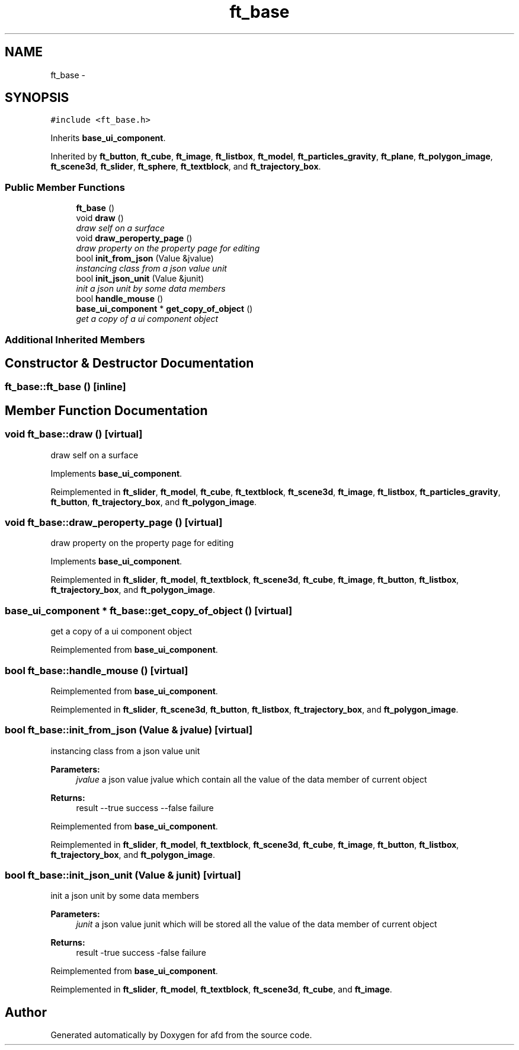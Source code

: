.TH "ft_base" 3 "Thu Jun 14 2018" "afd" \" -*- nroff -*-
.ad l
.nh
.SH NAME
ft_base \- 
.SH SYNOPSIS
.br
.PP
.PP
\fC#include <ft_base\&.h>\fP
.PP
Inherits \fBbase_ui_component\fP\&.
.PP
Inherited by \fBft_button\fP, \fBft_cube\fP, \fBft_image\fP, \fBft_listbox\fP, \fBft_model\fP, \fBft_particles_gravity\fP, \fBft_plane\fP, \fBft_polygon_image\fP, \fBft_scene3d\fP, \fBft_slider\fP, \fBft_sphere\fP, \fBft_textblock\fP, and \fBft_trajectory_box\fP\&.
.SS "Public Member Functions"

.in +1c
.ti -1c
.RI "\fBft_base\fP ()"
.br
.ti -1c
.RI "void \fBdraw\fP ()"
.br
.RI "\fIdraw self on a surface \fP"
.ti -1c
.RI "void \fBdraw_peroperty_page\fP ()"
.br
.RI "\fIdraw property on the property page for editing \fP"
.ti -1c
.RI "bool \fBinit_from_json\fP (Value &jvalue)"
.br
.RI "\fIinstancing class from a json value unit \fP"
.ti -1c
.RI "bool \fBinit_json_unit\fP (Value &junit)"
.br
.RI "\fIinit a json unit by some data members \fP"
.ti -1c
.RI "bool \fBhandle_mouse\fP ()"
.br
.ti -1c
.RI "\fBbase_ui_component\fP * \fBget_copy_of_object\fP ()"
.br
.RI "\fIget a copy of a ui component object \fP"
.in -1c
.SS "Additional Inherited Members"
.SH "Constructor & Destructor Documentation"
.PP 
.SS "ft_base::ft_base ()\fC [inline]\fP"

.SH "Member Function Documentation"
.PP 
.SS "void ft_base::draw ()\fC [virtual]\fP"

.PP
draw self on a surface 
.PP
Implements \fBbase_ui_component\fP\&.
.PP
Reimplemented in \fBft_slider\fP, \fBft_model\fP, \fBft_cube\fP, \fBft_textblock\fP, \fBft_scene3d\fP, \fBft_image\fP, \fBft_listbox\fP, \fBft_particles_gravity\fP, \fBft_button\fP, \fBft_trajectory_box\fP, and \fBft_polygon_image\fP\&.
.SS "void ft_base::draw_peroperty_page ()\fC [virtual]\fP"

.PP
draw property on the property page for editing 
.PP
Implements \fBbase_ui_component\fP\&.
.PP
Reimplemented in \fBft_slider\fP, \fBft_model\fP, \fBft_textblock\fP, \fBft_scene3d\fP, \fBft_cube\fP, \fBft_image\fP, \fBft_button\fP, \fBft_listbox\fP, \fBft_trajectory_box\fP, and \fBft_polygon_image\fP\&.
.SS "\fBbase_ui_component\fP * ft_base::get_copy_of_object ()\fC [virtual]\fP"

.PP
get a copy of a ui component object 
.PP
Reimplemented from \fBbase_ui_component\fP\&.
.SS "bool ft_base::handle_mouse ()\fC [virtual]\fP"

.PP
Reimplemented from \fBbase_ui_component\fP\&.
.PP
Reimplemented in \fBft_slider\fP, \fBft_scene3d\fP, \fBft_button\fP, \fBft_listbox\fP, \fBft_trajectory_box\fP, and \fBft_polygon_image\fP\&.
.SS "bool ft_base::init_from_json (Value & jvalue)\fC [virtual]\fP"

.PP
instancing class from a json value unit 
.PP
\fBParameters:\fP
.RS 4
\fIjvalue\fP a json value jvalue which contain all the value of the data member of current object 
.RE
.PP
\fBReturns:\fP
.RS 4
result --true success --false failure 
.RE
.PP

.PP
Reimplemented from \fBbase_ui_component\fP\&.
.PP
Reimplemented in \fBft_slider\fP, \fBft_model\fP, \fBft_textblock\fP, \fBft_scene3d\fP, \fBft_cube\fP, \fBft_image\fP, \fBft_button\fP, \fBft_listbox\fP, \fBft_trajectory_box\fP, and \fBft_polygon_image\fP\&.
.SS "bool ft_base::init_json_unit (Value & junit)\fC [virtual]\fP"

.PP
init a json unit by some data members 
.PP
\fBParameters:\fP
.RS 4
\fIjunit\fP a json value junit which will be stored all the value of the data member of current object 
.RE
.PP
\fBReturns:\fP
.RS 4
result -true success -false failure 
.RE
.PP

.PP
Reimplemented from \fBbase_ui_component\fP\&.
.PP
Reimplemented in \fBft_slider\fP, \fBft_model\fP, \fBft_textblock\fP, \fBft_scene3d\fP, \fBft_cube\fP, and \fBft_image\fP\&.

.SH "Author"
.PP 
Generated automatically by Doxygen for afd from the source code\&.

